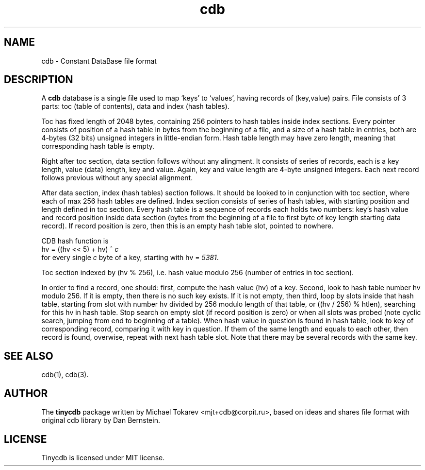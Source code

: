 .\" cdb.5: cdb file format manpage
.\"
.\" This file is a part of tinycdb package.
.\" Copyright (C) 2001-2023 Michael Tokarev <mjt+cdb@corpit.ru>
.\" Tinycdb is licensed under MIT license.
.\"
.TH cdb 5 "Apr, 2005"

.SH NAME
cdb \- Constant DataBase file format

.SH DESCRIPTION

A \fBcdb\fR database is a single file used to map `keys'
to `values', having records of (key,value) pairs.  File
consists of 3 parts: toc (table of contents), data and
index (hash tables).

Toc has fixed length of 2048 bytes, containing 256 pointers
to hash tables inside index sections.  Every pointer consists
of position of a hash table in bytes from the beginning of
a file, and a size of a hash table in entries, both are
4-bytes (32 bits) unsigned integers in little-endian form.
Hash table length may have zero length, meaning that
corresponding hash table is empty.

Right after toc section, data section follows without any
alingment.  It consists of series of records, each is a
key length, value (data) length, key and value.  Again,
key and value length are 4-byte unsigned integers.  Each
next record follows previous without any special alignment.

After data section, index (hash tables) section follows.
It should be looked to in conjunction with toc section,
where each of max 256 hash tables are defined.  Index
section consists of series of hash tables, with starting
position and length defined in toc section.  Every hash
table is a sequence of records each holds two numbers:
key's hash value and record position inside data section
(bytes from the beginning of a file to first byte of
key length starting data record).  If record position
is zero, then this is an empty hash table slot, pointed
to nowhere.

CDB hash function is
.nf
  hv = ((hv << 5) + hv) ^ \fIc\fR
.fi
for every single \fIc\fR byte of a key, starting with
hv = \fI5381\fR.

Toc section indexed by (hv % 256), i.e. hash value modulo
256 (number of entries in toc section).

In order to find a record, one should: first, compute the hash
value (hv) of a key.  Second, look to hash table number hv modulo
256.  If it is empty, then there is no such key exists.  If it
is not empty, then third, loop by slots inside that hash table,
starting from slot with number hv divided by 256 modulo length
of that table, or ((hv / 256) % htlen), searching for this hv
in hash table.  Stop search on empty slot (if record position
is zero) or when all slots was probed (note cyclic search,
jumping from end to beginning of a table).  When hash value in
question is found in hash table, look to key of corresponding
record, comparing it with key in question.  If them of the same
length and equals to each other, then record is found, overwise,
repeat with next hash table slot.  Note that there may be several
records with the same key.

.SH SEE ALSO
cdb(1), cdb(3).

.SH AUTHOR
The \fBtinycdb\fR package written by Michael Tokarev <mjt+cdb@corpit.ru>,
based on ideas and shares file format with original cdb library by
Dan Bernstein.

.SH LICENSE
Tinycdb is licensed under MIT license.
